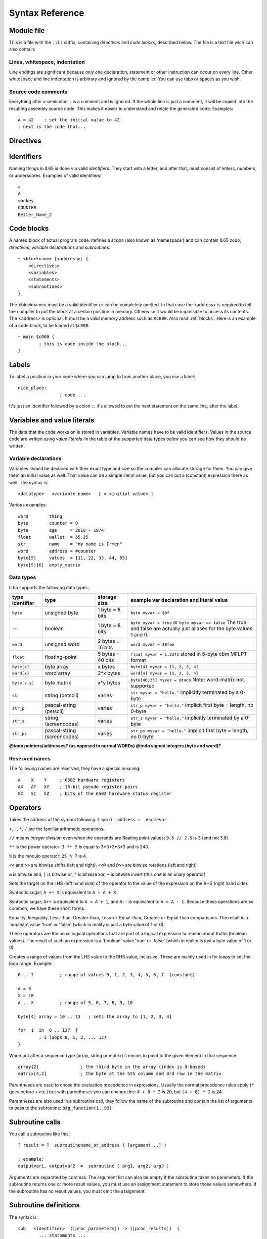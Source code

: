 .. _syntaxreference:

================
Syntax Reference
================

Module file
-----------

This is a file with the ``.ill`` suffix, containing *directives* and *code blocks*, described below.
The file is a text file wich can also contain:

Lines, whitespace, indentation
^^^^^^^^^^^^^^^^^^^^^^^^^^^^^^

Line endings are significant because *only one* declaration, statement or other instruction can occur on every line.
Other whitespace and line indentation is arbitrary and ignored by the compiler.
You can use tabs or spaces as you wish.

Source code comments
^^^^^^^^^^^^^^^^^^^^

Everything after a semicolon ``;`` is a comment and is ignored.
If the whole line is just a comment, it will be copied into the resulting assembly source code.
This makes it easier to understand and relate the generated code. Examples::

	A = 42    ; set the initial value to 42
	; next is the code that...


.. _directives:

Directives
-----------

.. data:: %output <type>

	Level: module.
	Global setting, selects program output type. Default is ``prg``.

	- type ``raw`` : no header at all, just the raw machine code data
	- type ``prg`` : C64 program (with load address header)


.. data:: %launcher <type>

	Level: module.
	Global setting, selects the program launcher stub to use.
	Only relevant when using the ``prg`` output type. Defaults to ``basic``.

	- type ``basic`` : add a tiny C64 BASIC program, whith a SYS statement calling into the machine code
	- type ``none`` : no launcher logic is added at all


.. data:: %zp <style>

	Level: module.
	Global setting, select ZeroPage handling style. Defaults to ``compatible``.

	- style ``compatible`` -- only use the few 'free' addresses in the ZP, and don't change anything else.
	  This allows full use of BASIC and KERNAL ROM routines including default IRQs during normal system operation.
	- style ``full`` -- claim the whole ZP for variables for the program, overwriting everything,
  	  except the few addresses mentioned above that are used by the system's IRQ routine.
	  Even though the default IRQ routine is still active, it is impossible to use most BASIC and KERNAL ROM routines.
	  This includes many floating point operations and several utility routines that do I/O, such as ``print_string``.
	  It is also not possible to cleanly exit the program, other than resetting the machine.
	  This option makes programs smaller and faster because many more variables can
	  be stored in the ZP, which is more efficient.
	- style ``full-restore`` -- like ``full``, but makes a backup copy of the original values at program start.
	  These are restored (except for the software jiffy clock in ``$a0``--``$a2``)
	  when the program exits, and allows it to exit back to the BASIC prompt.

	Also read :ref:`zeropage`.


.. data:: %address <address>

	Level: module.
	Global setting, set the program's start memory address

	- default for ``raw`` output is ``$c000``
	- default for ``prg`` output is ``$0801``
	- cannot be changed if you select ``prg`` with a ``basic`` launcher;
	  then it is always ``$081d`` (immediately after the BASIC program), and the BASIC program itself is always at ``$0801``.
	  This is because the C64 expects BASIC programs to start at this address.


.. data:: %import <name>

	Level: module, block.
	This reads and compiles the named module source file as part of your current program.
	Symbols from the imported module become available in your code,
	without a module or filename prefix.
	You can import modules one at a time, and importing a module more than once has no effect.


.. data:: %saveregisters

	Level: block.
	@todo

.. data:: %noreturn

	Level: block, subroutine.
	@todo

.. data:: %asmbinary "<filename>" [, <offset>[, <length>]]

	Level: block.
        This directive can only be used inside a block.
        The assembler will include the file as binary bytes at this point, il65 will not process this at all.
        The optional offset and length can be used to select a particular piece of the file.

.. data:: %asminclude "<filename>", scopelabel

	Level: block.
        This directive can only be used inside a block.
        The assembler will include the file as raw assembly source text at this point, il65 will not process this at all.
        The scopelabel will be used as a prefix to access the labels from the included source code,
        otherwise you would risk symbol redefinitions or duplications.

.. data:: %breakpoint

	Level: block, subroutine.
	Defines a debugging breakpoint at this location. See :ref:`debugging`

.. data:: %asm { ... }

	Level: block, subroutine.
	Declares that there is *inline assembly code* in the lines enclosed by the curly braces.
	This code will be written as-is into the generated output file.
	The assembler syntax used should be for the 3rd party cross assembler tool that IL65 uses.
        The ``%asm {`` and ``}`` start and end markers each have to be on their own unique line.


Identifiers
-----------

Naming things in IL65 is done via valid *identifiers*. They start with a letter, and after that,
must consist of letters, numbers, or underscores. Examples of valid identifiers::

	a
	A
	monkey
	COUNTER
	Better_Name_2


Code blocks
-----------

A named block of actual program code. Itefines a *scope* (also known as 'namespace') and
can contain IL65 *code*, *directives*, *variable declarations* and *subroutines*::

    ~ <blockname> [<address>] {
        <directives>
        <variables>
        <statements>
        <subroutines>
    }

The <blockname> must be a valid identifier or can be completely omitted.
In that case the <address> is required to tell the compiler to put the block at
a certain position in memory. Otherwise it would be impossible to access its contents.
The <address> is optional. It must be a valid memory address such as ``$c000``.
Also read :ref:`blocks`.  Here is an example of a code block, to be loaded at ``$c000``::

	~ main $c000 {
		; this is code inside the block...
	}



Labels
------

To label a position in your code where you can jump to from another place, you use a label::

	nice_place:
			; code ...

It's just an identifier followed by a colon ``:``. It's allowed to put the next statement on
the same line, after the label.


Variables and value literals
----------------------------

The data that the code works on is stored in variables. Variable names have to be valid identifiers.
Values in the source code are written using *value literals*. In the table of the supported
data types below you can see how they should be written.

Variable declarations
^^^^^^^^^^^^^^^^^^^^^

Variables should be declared with their exact type and size so the compiler can allocate storage
for them. You can give them an initial value as well. That value can be a simple literal value,
but you can put a (constant) expression there as well. The syntax is::

	<datatype>   <variable name>   [ = <initial value> ]

Various examples::

	word        thing
	byte        counter = 0
	byte        age     = 2018 - 1974
	float       wallet  = 55.25
	str	    name    = "my name is Irmen"
	word        address = #counter
	byte[5]     values  = [11, 22, 33, 44, 55]
	byte[5][6]  empty_matrix



Data types
^^^^^^^^^^

IL65 supports the following data types:

===============  =======================  =================  =========================================
type identifier  type                     storage size       example var declaration and literal value
===============  =======================  =================  =========================================
``byte``         unsigned byte            1 byte = 8 bits    ``byte myvar = $8f``
--               boolean                  1 byte = 8 bits    ``byte myvar = true`` or ``byte myvar == false``
                                                             The true and false are actually just aliases
                                                             for the byte values 1 and 0.
``word``         unsigned word            2 bytes = 16 bits  ``word myvar = $8fee``
``float``        floating-point           5 bytes = 40 bits  ``float myvar = 1.2345``
                                                             stored in 5-byte cbm MFLPT format
``byte[x]``      byte array               x bytes            ``byte[4] myvar = [1, 2, 3, 4]``
``word[x]``      word array               2*x bytes          ``word[4] myvar = [1, 2, 3, 4]``
``byte[x,y]``    byte matrix              x*y bytes          ``byte[40,25] myvar = @todo``
                                                             Note: word-matrix not supported
``str``          string (petscii)         varies             ``str myvar = "hello."``
                                                             implicitly terminated by a 0-byte
``str_p``        pascal-string (petscii)  varies             ``str_p myvar = "hello."``
                                                             implicit first byte = length, no 0-byte
``str_s``        string (screencodes)     varies             ``str_s myvar = "hello."``
                                                             implicitly terminated by a 0-byte
``str_ps``       pascal-string            varies             ``str_ps myvar = "hello."``
                 (screencodes)                               implicit first byte = length, no 0-byte
===============  =======================  =================  =========================================


**@todo pointers/addresses?  (as opposed to normal WORDs)**
**@todo signed integers (byte and word)?**


Reserved names
^^^^^^^^^^^^^^

The following names are reserved, they have a special meaning::

	A    X    Y	; 6502 hardware registers
	AX   AY   XY	; 16-bit pseudo register pairs
	SC   SI   SZ	; bits of the 6502 hardware status register


Operators
---------

.. data::  #  (address-of)

Takes the address of the symbol following it:   ``word  address =  #somevar``


.. data::  +  -  *  /  //  **  %   (arithmetic)

``+``, ``-``, ``*``, ``/`` are the familiar arithmetic operations.

``//`` means *integer division* even when the operands are floating point values:  ``9.5 // 2.5`` is 3 (and not 3.8)

``**`` is the power operator: ``3 ** 5`` is equal to 3*3*3*3*3 and is 243.

``%`` is the modulo operator: ``25 % 7`` is 4.


.. data::  <<  >>   <<@  >>@   &  |  ^  ~  (bitwise arithmetic)

``<<`` and ``>>`` are bitwise shifts (left and right), ``<<@`` and ``@>>`` are bitwise rotations (left and right)

``&`` is bitwise and, ``|`` is bitwise or, ``^`` is bitwise xor, ``~`` is bitwise invert (this one is an unary operator)


.. data::  =   (assignment)

Sets the target on the LHS (left hand side) of the operator to the value of the expression on the RHS (right hand side).


.. data::  +=  -=  *=  /=  //=  **=  <<=  >>=  <<@=  >>@=  &=  |=  ^=  (augmented assignment)

Syntactic sugar; ``A += X`` is equivalent to ``A = A + X``


.. data::  ++  --   (postfix increment and decrement)

Syntactic sugar; ``A++`` is equivalent to ``A = A + 1``, and ``A--`` is equivalent to ``A = A - 1``.
Because these operations are so common, we have these short forms.


.. data::  ==  !=  <  >  <=  >=  (comparison)

Equality, Inequality, Less-than, Greater-than, Less-or-Equal-than, Greater-or-Equal-than comparisons.
The result is a 'boolean' value 'true' or 'false' (which in reality is just a byte value of 1 or 0).


.. data::  not  and  or  xor  (logical)

These operators are the usual logical operations that are part of a logical expression to reason
about truths (boolean values). The result of such an expression is a 'boolean' value 'true' or 'false'
(which in reality is just a byte value of 1 or 0).


.. data::  ..    (range creation)

Creates a range of values from the LHS value to the RHS value, inclusive.
These are mainly used in for loops to set the loop range. Example::

	0 .. 7		; range of values 0, 1, 2, 3, 4, 5, 6, 7  (constant)

	A = 5
	X = 10
	A .. X		; range of 5, 6, 7, 8, 9, 10

	byte[4] array = 10 .. 13   ; sets the array to [1, 2, 3, 4]

	for  i  in  0 .. 127  {
		; i loops 0, 1, 2, ... 127
	}



.. data::  [ ... ]   (array indexing)

When put after a sequence type (array, string or matrix) it means to point to the given element in that sequence::

	array[2]		; the third byte in the array (index is 0-based)
	matrix[4,2]		; the byte at the 5th column and 3rd row in the matrix


.. data::  ( ... )    (precedence grouping in expressions, or subroutine parameter list)

Parentheses are used to chose the evaluation precedence in expressions.
Usually the normal precedence rules apply (``*`` goes before ``+`` etc.) but with
parentheses you can change this: ``4 + 8 * 2`` is 20, but ``(4 + 8) * 2`` is 24.

Parentheses are also used in a subroutine call, they follow the name of the subroutine and contain
the list of arguments to pass to the subroutine:   ``big_function(1, 99)``


Subroutine calls
----------------

You call a subroutine like this::

        [ result = ]  subroutinename_or_address ( [argument...] )

        ; example:
        outputvar1, outputvar2  =  subroutine ( arg1, arg2, arg3 )

Arguments are separated by commas. The argument list can also be empty if the subroutine
takes no parameters.
If the subroutine returns one or more result values, you must use an assignment statement
to store those values somewhere. If the subroutine has no result values, you must
omit the assignment.



Subroutine definitions
----------------------

The syntax is::

        sub   <identifier>  ([proc_parameters]) -> ([proc_results])  {
                ... statements ...
        }

        ; example:
        sub  triple_something (amount: X) -> A  {
        	return  X * 3
        }

The open curly brace must immediately follow the subroutine result specification on the same line,
and can have nothing following it. The close curly brace must be on its own line as well.

Pre-defined subroutines that are available on specific memory addresses
(in system ROM for instance) can be defined by assigning the routine's memory address to the sub,
and not specifying a code block::

	sub  <identifier>  ([proc_parameters]) -> ([proc_results])  = <address>

	; example:
	sub  CLOSE  (logical: A) -> (A?, X?, Y?)  = $FFC3


.. data:: proc_parameters

        comma separated list of "<parametername>:<register>" pairs specifying the input parameters.
        You can omit the parameter names as long as the arguments "line up".
        (actually, the Python parameter passing rules apply, so you can also mix positional
        and keyword arguments, as long as the keyword arguments come last)

.. data:: proc_results

        comma separated list of <register> names specifying in which register(s) the output is returned.
        If the register name ends with a '?', that means the register doesn't contain a real return value but
        is clobbered in the process so the original value it had before calling the sub is no longer valid.
        This is not immediately useful for your own code, but the compiler needs this information to
        emit the correct assembly code to preserve the cpu registers if needed when the call is made.
        For convenience: a single '?' als the result spec is shorthand for ``A?, X?, Y?`` ("I don't know
        what the changed registers are, assume the worst")


Loops
-----

for loop
^^^^^^^^
@todo::

	for  <loopvar>  in  <range>  [ step <amount> ]   {
		; do something...
	}


while loop
^^^^^^^^^^
@todo::

	while  <condition>  {
		; do something...
	}


repeat--until loop
^^^^^^^^^^^^^^^^^^
@todo::

	repeat  {
		; do something...
	} until  <condition>


Conditional Execution
---------------------

Must align this with the various status bits in the cpu... not only true/false....

@todo::

	if  <condition>   {
		; do something....
	}
	[ else {
		; do something else...
	} ]



@todo::

	if  <condition>  goto  <location>

